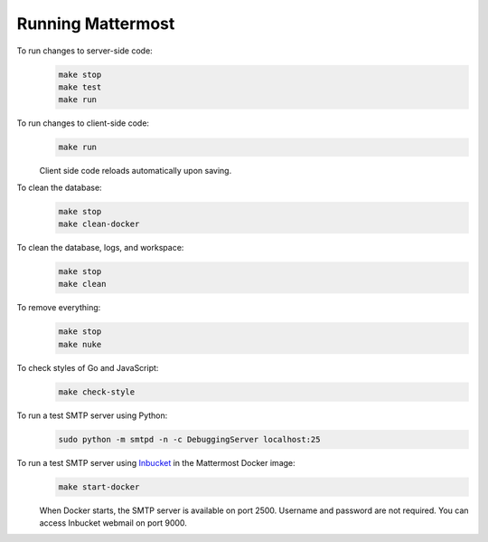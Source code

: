 Running Mattermost
==================

To run changes to server-side code:
  .. code-block:: text

    make stop
    make test
    make run

To run changes to client-side code:
  .. code-block:: text

    make run

  Client side code reloads automatically upon saving.

To clean the database:
  .. code-block:: text

    make stop
    make clean-docker

To clean the database, logs, and workspace:
  .. code-block:: text

    make stop
    make clean

To remove everything:
  .. code-block:: text

    make stop
    make nuke

To check styles of Go and JavaScript:
  .. code-block:: text

    make check-style

To run a test SMTP server using Python:
  .. code-block:: text

    sudo python -m smtpd -n -c DebuggingServer localhost:25

To run a test SMTP server using `Inbucket <http://www.inbucket.org/>`_ in the Mattermost Docker image:
  .. code-block:: text

    make start-docker

  When Docker starts, the SMTP server is available on port 2500. Username and password are not required. You can access Inbucket webmail on port 9000.
